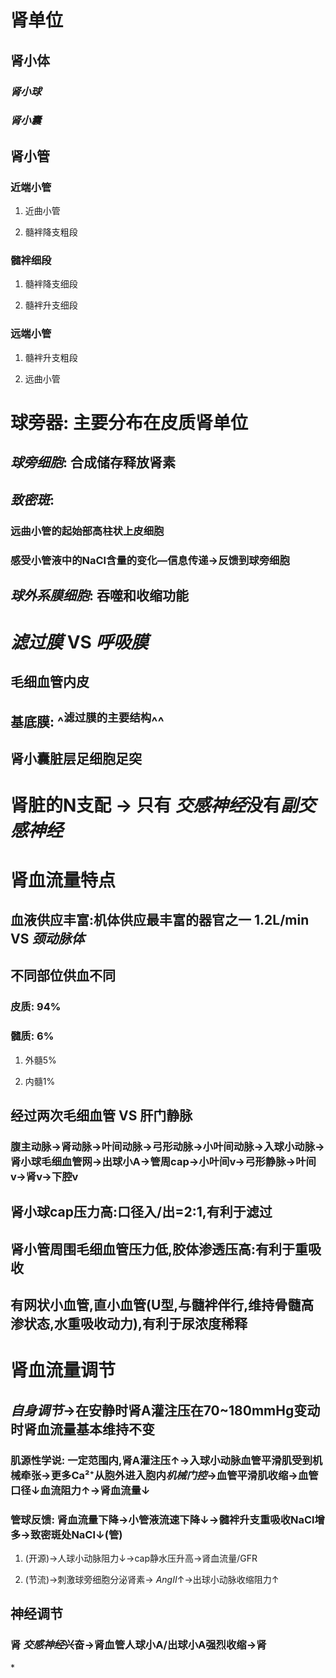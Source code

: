 * 肾单位
** 肾小体
*** [[肾小球]]
*** [[肾小囊]]
** 肾小管
*** 近端小管
**** 近曲小管
**** 髓袢降支粗段
*** 髓袢细段
**** 髓袢降支细段
**** 髓袢升支细段
*** 远端小管
**** 髓袢升支粗段
**** 远曲小管
** [[../assets/image_1644246691926_0.png]]
** [[../assets/image_1644245754204_0.png]]
[[../assets/image_1644246107542_0.png]]
* 球旁器: 主要分布在皮质肾单位
** [[../assets/image_1644246857625_0.png]]
** [[球旁细胞]]: 合成储存释放肾素
** [[致密斑]]:
*** 远曲小管的起始部高柱状上皮细胞
*** 感受小管液中的NaCl含量的变化---信息传递→反馈到球旁细胞
** [[球外系膜细胞]]: 吞噬和收缩功能
* [[滤过膜]] VS [[呼吸膜]]
** 毛细血管内皮
** 基底膜: ^^滤过膜的主要结构^^
** 肾小囊脏层足细胞足突
* 肾脏的N支配 → 只有 [[交感神经]]没有[[副交感神经]]
* 肾血流量特点
** 血液供应丰富:机体供应最丰富的器官之一 1.2L/min VS [[颈动脉体]]
** 不同部位供血不同
*** 皮质: 94%
*** 髓质: 6%
**** 外髓5%
**** 内髓1%
** 经过两次毛细血管 VS 肝门静脉
*** 腹主动脉→肾动脉→叶间动脉→弓形动脉→小叶间动脉→入球小动脉→肾小球毛细血管网→出球小A→管周cap→小叶间v→弓形静脉→叶间v→肾v→下腔v
** 肾小球cap压力高:口径入/出=2:1,有利于滤过
** 肾小管周围毛细血管压力低,胶体渗透压高:有利于重吸收
** 有网状小血管,直小血管(U型,与髓袢伴行,维持骨髓高渗状态,水重吸收动力),有利于尿浓度稀释
* 肾血流量调节
** [[自身调节]]→在安静时肾A灌注压在70~180mmHg变动时肾血流量基本维持不变
*** 肌源性学说: 一定范围内,肾A灌注压↑→入球小动脉血管平滑肌受到机械牵张→更多Ca²⁺从胞外进入胞内[[机械门控]]→血管平滑肌收缩→血管口径↓血流阻力↑→肾血流量↓
*** 管球反馈: 肾血流量下降→小管液流速下降↓→髓袢升支重吸收NaCl增多→致密斑处NaCl↓(管)
**** (开源)→人球小动脉阻力↓→cap静水压升高→肾血流量/GFR
**** (节流)→刺激球旁细胞分泌肾素→ [[AngII]]↑→出球小动脉收缩阻力↑
** 神经调节
*** 肾 [[交感神经]]兴奋→肾血管人球小A/出球小A强烈收缩→肾
*